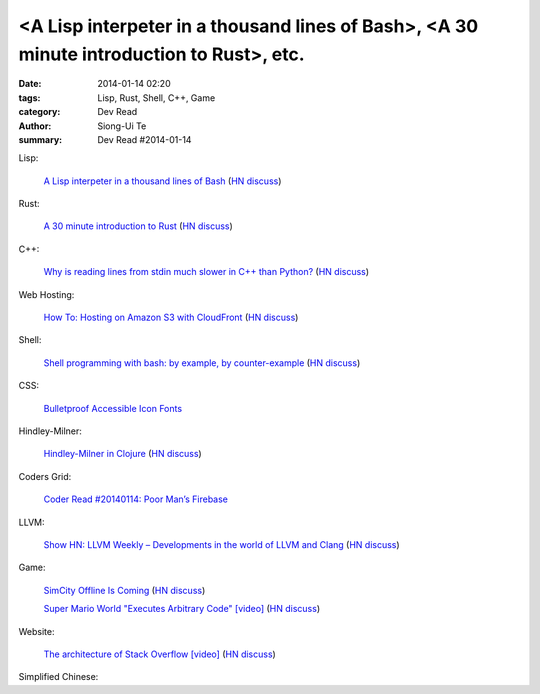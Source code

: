 <A Lisp interpeter in a thousand lines of Bash>, <A 30 minute introduction to Rust>, etc.
#########################################################################################

:date: 2014-01-14 02:20
:tags: Lisp, Rust, Shell, C++, Game
:category: Dev Read
:author: Siong-Ui Te
:summary: Dev Read #2014-01-14


Lisp:

  `A Lisp interpeter in a thousand lines of Bash <https://github.com/alandipert/gherkin/blob/master/gherkin>`_
  (`HN discuss <https://news.ycombinator.com/item?id=7051877>`__)

Rust:

  `A 30 minute introduction to Rust <http://words.steveklabnik.com/a-30-minute-introduction-to-rust>`_
  (`HN discuss <https://news.ycombinator.com/item?id=7051835>`__)

C++:

  `Why is reading lines from stdin much slower in C++ than Python? <http://stackoverflow.com/questions/9371238/why-is-reading-lines-from-stdin-much-slower-in-c-than-python>`_
  (`HN discuss <https://news.ycombinator.com/item?id=7053375>`__)

Web Hosting:

  `How To: Hosting on Amazon S3 with CloudFront <http://paulstamatiou.com/hosting-on-amazon-s3-with-cloudfront/>`_
  (`HN discuss <https://news.ycombinator.com/item?id=7052022>`__)

Shell:

  `Shell programming with bash: by example, by counter-example <http://matt.might.net/articles/bash-by-example/>`_
  (`HN discuss <https://news.ycombinator.com/item?id=7051516>`__)

CSS:

  `Bulletproof Accessible Icon Fonts <http://filamentgroup.com/lab/bulletproof_icon_fonts/>`_

Hindley-Milner:

  `Hindley-Milner in Clojure <http://www.lispcast.com/Hindley-Milner-in-Clojure>`_
  (`HN discuss <https://news.ycombinator.com/item?id=7051611>`__)

Coders Grid:

  `Coder Read #20140114: Poor Man’s Firebase <http://www.codersgrid.com/2014/01/14/coder-read-20140114-poor-mans-firebase/>`_

LLVM:

  `Show HN: LLVM Weekly – Developments in the world of LLVM and Clang <http://llvmweekly.org/>`_
  (`HN discuss <https://news.ycombinator.com/item?id=7051572>`__)

Game:

  `SimCity Offline Is Coming <http://www.simcity.com/en_US/blog/article/simcity-offline-is-coming>`_
  (`HN discuss <https://news.ycombinator.com/item?id=7051361>`__)

  `Super Mario World "Executes Arbitrary Code" [video] <https://www.youtube.com/watch?v=OPcV9uIY5i4>`_
  (`HN discuss <https://news.ycombinator.com/item?id=7052650>`__)

Website:

  `The architecture of Stack Overflow [video] <http://www.dev-metal.com/architecture-stackoverflow/>`_
  (`HN discuss <https://news.ycombinator.com/item?id=7052835>`__)



Simplified Chinese:

